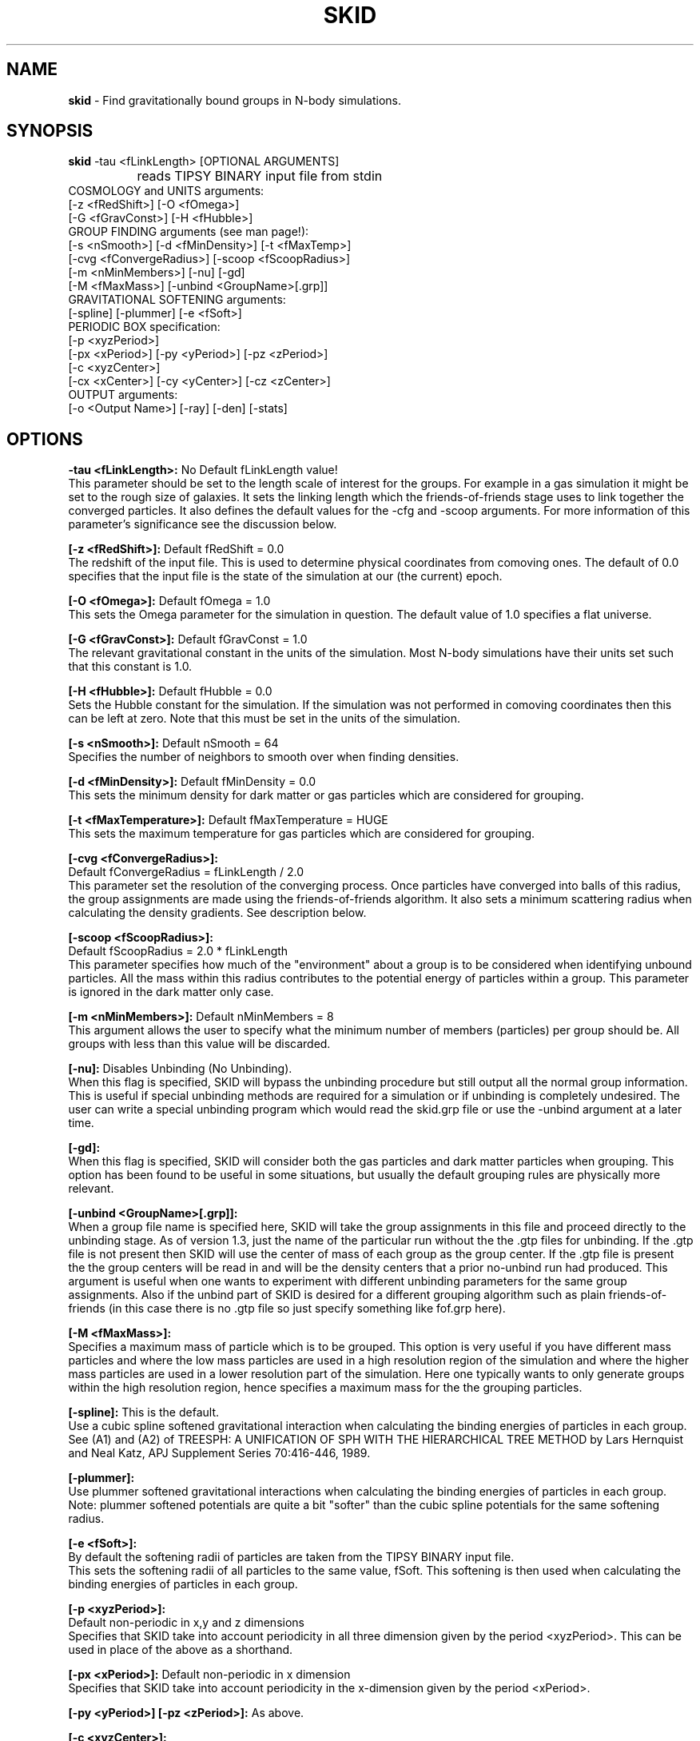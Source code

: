 .TH SKID 1.3 "Feb 8, 1996" "Stadel Release 1.3" "SKID"
.SH NAME
.B skid
\- Find gravitationally bound groups in N-body simulations.
.SH SYNOPSIS
.B skid
\-tau <fLinkLength> [OPTIONAL ARGUMENTS]
.br
		reads TIPSY BINARY input file from stdin
.br
COSMOLOGY and UNITS arguments:
.br
     [-z <fRedShift>] [-O <fOmega>]
.br
     [-G <fGravConst>] [-H <fHubble>]
.br
GROUP FINDING arguments (see man page!):
.br
     [-s <nSmooth>] [-d <fMinDensity>] [-t <fMaxTemp>]
.br
     [-cvg <fConvergeRadius>] [-scoop <fScoopRadius>]
.br
     [-m <nMinMembers>] [-nu] [-gd]
.br
     [-M <fMaxMass>] [-unbind <GroupName>[.grp]]
.br
GRAVITATIONAL SOFTENING arguments:
.br
     [-spline] [-plummer] [-e <fSoft>]
.br
PERIODIC BOX specification:
.br
     [-p <xyzPeriod>]
.br
     [-px <xPeriod>] [-py <yPeriod>] [-pz <zPeriod>]
.br
     [-c <xyzCenter>]
.br
     [-cx <xCenter>] [-cy <yCenter>] [-cz <zCenter>]
.br
OUTPUT arguments:
.br
     [-o <Output Name>] [-ray] [-den] [-stats]

.SH OPTIONS
.B \-tau <fLinkLength>:
No Default fLinkLength value!
.br
This parameter should be set to the length
scale of interest for the groups. For example in a 
gas simulation it might be set to the rough size of
galaxies. It sets the linking length which the 
friends\-of\-friends stage uses to link together 
the converged particles. It also defines the 
default values for the \-cfg and \-scoop arguments.
For more information of this parameter's significance 
see the discussion below.

.B [\-z <fRedShift>]:
Default fRedShift = 0.0
.br
The redshift of the input file. This is used to
determine physical coordinates from comoving ones. The
default of 0.0 specifies that the input file is the state
of the simulation at our (the current) epoch.

.B [\-O <fOmega>]:
Default fOmega = 1.0
.br
This sets the Omega parameter for the simulation in
question. The default value of 1.0 specifies a flat universe.

.B [\-G <fGravConst>]:
Default fGravConst = 1.0
.br
The relevant gravitational constant in the
units of the simulation. Most N-body simulations have
their units set such that this constant is 1.0.

.B [\-H <fHubble>]:
Default fHubble = 0.0
.br
Sets the Hubble constant for the simulation. If the
simulation was not performed in comoving coordinates then this
can be left at zero. Note that this must be set in the units
of the simulation.

.B [\-s <nSmooth>]:
Default nSmooth = 64
.br
Specifies the number of neighbors to smooth over when finding 
densities.

.B [\-d <fMinDensity>]:
Default fMinDensity = 0.0
.br
This sets the minimum density for dark matter
or gas particles which are considered for grouping.

.B [\-t <fMaxTemperature>]:
Default fMaxTemperature = HUGE
.br
This sets the maximum temperature for gas 
particles which are considered for grouping.

.B [\-cvg <fConvergeRadius>]:
.br
Default fConvergeRadius = fLinkLength / 2.0
.br
This parameter set the resolution of the converging process.
Once particles have converged into balls of this radius, the
group assignments are made using the friends\-of\-friends
algorithm. It also sets a minimum scattering radius when calculating
the density gradients. See description below.

.B [\-scoop <fScoopRadius>]:
.br
Default fScoopRadius = 2.0 * fLinkLength
.br
This parameter specifies how much of the "environment" about a 
group is to be considered when identifying unbound particles.
All the mass within this radius contributes to the potential
energy of particles within a group. This parameter is ignored 
in the dark matter only case.

.B [\-m <nMinMembers>]:
Default nMinMembers = 8
.br
This argument allows the user to specify what the minimum
number of members (particles) per group should be. All groups 
with less than this value will be discarded.

.B [\-nu]:
Disables Unbinding (No Unbinding).
.br
When this flag is specified, SKID will bypass the unbinding
procedure but still output all the normal group information. This is 
useful if special unbinding methods are required for a simulation or
if unbinding is completely undesired. The user can write a special
unbinding program which would read the skid.grp file or use the 
\-unbind argument at a later time.

.B [\-gd]:
.br
When this flag is specified, SKID will consider both the gas particles and
dark matter particles when grouping. This option has been found to be useful 
in some situations, but usually the default grouping rules are physically 
more relevant.

.B [\-unbind <GroupName>[.grp]]:
.br
When a group file name is specified here, SKID will take the group
assignments in this file and proceed directly to the unbinding
stage. As of version 1.3, just the name of the particular run without the
.grp or .gtp extension is to be specified. SKID will look for both the .grp and
the .gtp files for unbinding. If the .gtp file is not present then SKID will
use the center of mass of each group as the group center. If the .gtp file is 
present the the group centers will be read in and will be the density centers that
a prior no-unbind run had produced. This argument is useful when one wants to 
experiment with different unbinding parameters for the same group assignments.
Also if the unbind part of SKID is desired for a different grouping
algorithm such as plain friends\-of\-friends (in this case there is no .gtp file
so just specify something like fof.grp here).

.B [\-M <fMaxMass>]:
.br
Specifies a maximum mass of particle which is to be grouped. This option is 
very useful if you have different mass particles and where the low mass
particles are used in a high resolution region of the simulation and where the 
higher mass particles are used in a lower resolution part of the simulation.
Here one typically wants to only generate groups within the high resolution 
region, hence specifies a maximum mass for the the grouping particles.

.B [\-spline]:
This is the default.
.br
Use a cubic spline softened gravitational interaction when calculating
the binding energies of particles in each group. See (A1) and (A2) of
TREESPH: A UNIFICATION OF SPH WITH THE HIERARCHICAL TREE METHOD
by Lars Hernquist and Neal Katz, APJ Supplement Series 70:416-446, 1989.

.B [\-plummer]:
.br
Use plummer softened gravitational interactions when calculating
the binding energies of particles in each group. Note: plummer
softened potentials are quite a bit "softer" than the cubic 
spline potentials for the same softening radius.

.B [\-e <fSoft>]:
.br
By default the softening radii of particles are taken from 
the TIPSY BINARY input file.
.br
This sets the softening radii of all particles to the same value,
fSoft. This softening is then used when calculating the binding
energies of particles in each group. 

.B [\-p <xyzPeriod>]:
.br
Default non-periodic in x,y and z dimensions
.br
Specifies that SKID take into account periodicity in all
three dimension given by the period <xyzPeriod>. This can be used
in place of the above as a shorthand.

.B [\-px <xPeriod>]:
Default non-periodic in x dimension
.br
Specifies that SKID take into account periodicity in the
x\-dimension given by the period <xPeriod>.

.B [\-py <yPeriod>] [\-pz <zPeriod>]:
As above.

.B [\-c <xyzCenter>]:
.br
Default box center is 0.0 in x,y and z dimensions
.br
For periodic simulations specifies the center of the box in
all three dimensions. This is a shorthand to the above.

.B [\-cx <xCenter>]:
Default box center is 0.0 in x dimension
.br
Specifies the center of the periodic box when SKID
takes into account periodicity in the x\-dimension. This argument
can be ignored for a non-periodic simulation.

.B [\-cy <yCenter>] [\-cz <zCenter>]:
As above.

.B [\-o <Output Name>]:
Default Output Name = "skid".
.br
This allows the user to specify an alternate name for the 
output files. For example, if the user specifies -o sim5 on the
command line, then SKID will by default produce the files sim5.grp
and sim5.gtp (and if requested sim5.ray).

.B [\-ray]:
Causes the skid.ray output file to be produced.
.br
By default skid does not produce the skid.ray output
file. With this argument present it will produce this (tipsy vector
format) file.

.B [\-den]:
Causes the skid.den output file to be produced.
.br
This option outputs the densities of the particles which SKID
uses for its initial density cut. Note: this is the same as the
density output by SMOOTH for the same nSmooth.

.B [\-stats]:
Causes extra information on each group to be output to a .stat file.
.br
Each line of this file corresponds to one group. The data on each line is:
.br
<Group> <Members> <TotMass> <GasMass> <StarMass> <MaxVcirc> <HalfVcirc> 
<OuterVcirc> <OuterR> <xCenter> <yCenter> <zCenter> <xVcm> <yVcm> <zVcm> *EOL*
.br
Where <Group> is the Group number, <Members> is the number of members the
group contains. <TotMass> is the total mass of the group, <GasMass> and <StarMass>
is the mass contained in gas and stars respectively. <MaxVcirc> is the maximum
circular velocity of the group, <HalfVcirc> is the circular velocity of the 
group at its half mass radius and <OuterVcirc> is the circular velocity at the 
maximum radius of the group given in <OuterR>. <xCenter>, <yCenter> and <zCenter>
is the x,y, and z coordinate of the center of the group. <xVcm>, <yVcm> and 
<zVcm> is the x,y and z component to the center of mass velocity of the group.

.SH DESCRIPTION

SKID finds gravitationally bound groups in N-body simulations. The 
general procedure is first to decide which particles should be grouped,
these are called the "moving" particles.
The particles considered may be of a certain type (there are three types
in the tipsy format, dark matter, gas and stars). They may have to 
satisfy a minimum density criterion and may also (in the case of gas) 
need to satisfy a maximum temperature criterion. This choice of particles
is affected by the type of input file and the users settings for the 
minimum density and maximum temperature. There are seven possible types
of tipsy input files and here is how each is handled.

.B Dark matter only:
density and density gradients are calculated from
all the particles (dark), and the moving particles are those meeting
the minimum density criterion.

.B Gas only:
density and density gradients are calculated from all the 
particles (gas), and the moving particles are those meeting both the 
minimum density and maximum temperature criteria.

.B Stars only:
density gradients are calculated from all the particles
(stars), and all the particles are moved.

.B Gas and dark matter:
density and density gradients are calculated from
the gas particles only, and the moving particles are the gas particles 
which meet the density and temperature criteria.

.B Stars and gas:
density gradients are calculated from the 
star particles only, and the moving particles are all the star
particles.

.B Stars and dark matter:
Same as stars and gas case.

.B Stars and gas and dark matter:
density and density gradients are
calculated from all the star particles and all the gas particles.
The moving particles are then the gas particles meeting the density
and temperature criteria and all the star particles.

Once the moving particles have been found they are then moved
along the initial density gradients toward regions of higher density.
The particles are successively stepped a distance of
fConvergeRadius/2.0 in this manner until they stay within
a distance of fConvergeRadius over 5 steps.
This means that they are oscillating in a local high density region.
We then group all the particles in each high density region together using
the friends-of-friends method with a linking length of fLinkLength.
Note that this also links together high density regions separated by 
less than fLinkLength. Once all particles are localized in this way,
we proceed to "squish" them together even more to find the high density
center. Lastly we discard groups with less than nMinMembers number of 
particles.

The next stage (if the user has not specified \-nu) is to
remove particles from a group which are not gravitationally bound 
to it. We call this phase unbinding and the initial positions are
considered here, not the moved positions. There are cases for 
unbinding, one for dark matter only or star particle only inputs
(case I unbinding) and one for the other input types (case II 
unbinding).

.B Case I unbinding:

1. Calculate the potential energies of all the particles in the 
group taking into account the redshift of the simulation to get
physical distances (redshift zero applies also to a simulation
in physical coordinates).

2. The center of mass and center of mass velocity for the group
is found. The velocity relative to the center of mass velocity 
if found for all the particles in the group. This relative velocity
is converted to a physical velocity by taking into account the 
redshift and adding a term to include the Hubble flow. For a 
simulation in physical coordinates fHubble must be 0.0.
(Note that this is the default!) From this the kinetic energy with
respect to the center of mass is found for all particles in the 
group.

3. The least bound particle is found. If this particle is bound then
all particles are bound and we have finished unbinding for this
group. Otherwise we must remove it from the group, adjusting the 
potential energies and kinetic energies (the center of mass changes)
of the remaining particles and return to step 3.

.B Case II unbinding:

Here we include some of the group's environment to the potential.
For example a galaxy depends on its dark matter halo in order to 
stay together.

1. Calculate the potential energies as per case I, step 1.

1a. Include the potential contribution of all non-grouped mass 
within a 2*fLinkLength ball about the center of the high density
region of the group. In other words we want to include some of
the mass about the density maximum. 

2. Calculate the kinetic energies as per case I, step 2.

3. The least bound particle is found. If this particle is bound
then again we are finished with the group. Otherwise we remove it
from the group, adjusting the kinetic energies as in case I. Then 
we go back to step 3. Note that this time we do not subtract the 
potential energy contribution of this particle from the others in
the group. The potential energies remain fixed as any removed 
particle is still considered to be part of the groups environment.

After unbinding we check once more that all groups have 
at least nMinMembers number of particles. We discard those that 
don't and output the group information.

.SH OUTPUT FILES

Skid produces three different output files, by default a 
skid.grp file, and a skid.gtp file. Optionally also a 
skid.ray file.

.B skid.grp:
This ASCII file is in TIPSY ARRAY format 
and contains the group number to which each particle in 
the input file belongs. Group number zero means this 
particle was not grouped (could have been removed by 
unbinding). This file can be read in by tipsy or
any other analysis tool able to read this format.

.B skid.gtp:
This file is in TIPSY BINARY format (same as
the input file) and contains one star particle
to represent each group that skid finds. Each particle
in this file has as its position, the position of the 
group's density maximum. As its velocity, the center of 
mass velocity of the group. Each star particle's mass is 
the mass of the entire group and the star_particle.eps
field contains the radial size of the group. (The time
stamp of the input file is also stored in each 
star_particle.tform field.) This file can also be read
in by tipsy or any tool accepting TIPSY BINARY format.

.B skid.ray:
This ASCII file is in TIPSY VECTOR format
and contains a vector pointing from the initial position
of each particle to the localized (moved and squished) 
position of that particle. For particles not moved the
vector stored is null. This file can be read in by tipsy
and used to analyze the actions of skid.

.B skid.den:
This ASCII file is in TIPSY ARRAY format and contains
the density of each particle considered for grouping.
Particles not considered for grouping have their density
set to 0.

.SH EXAMPLES

> skid \-tau 9e\-4 \-H 2.8944 \-d 170 \-p 1 \-o dark < dark.bin

This example groups dark matter particles in the file
dark.bin. The simulation is periodic with period length
of 1.0 in each dimension and box centered on (0,0,0).
The Hubble constant in system units in this case is 
2.8944 (sqrt(8*Pi/3)) and the redshift defaults to 
0 (current epoch). The density cut is made at a density 
of 170 (mean density is 1 in these units). The files
dark.grp and dark.gtp are produced.

> skid \-tau 9e\-4 \-H 2.8944 \-d 170 \-t 30000 \-z 1 \-p 1 < all.bin

Here we suppose that dark matter, gas and stars are in 
the input file. A cut in the gas is made at a density
minimum of 170 and temperature maximum of 30000 
(cold dense gas) and groups of this gas and all the
stars are formed at a redshift of 1. The files skid.grp
and skid.gtp are created.

> skid \-tau 0.5 \-d 100 -m 8 \-ray \-nu \-o phys < phys.bin

Here skid processes a dark matter file in physical 
coordinates which is non-periodic. It makes a density
cut at 100 and finds the groups, but does not try 
to unbind any particles. It does remove groups with
less than 8 members. The output files phys.grp, phys.gtp
and phys.ray (\-ray) are produced. 

.SH WARNINGS

1. Make sure you set fLinkLength to a reasonable size for your
simulation. If too small it can take a long time to converge
and may not give reasonable groups due to the limited resolution
of objects in the simulation. If too large, it will miss the 
smaller scale objects and may group together many smaller
objects to form large associations. For example the desired
groups could be galaxies in a gas and dark matter simulation,
fLinkLength should reflect this fact.

2. Do not run skid with an nSmooth of less than 64 when 
finding groups in a dark matter only input file. For gas
simulations an nSmooth of 32 is acceptable.

3. The unbinding procedure is O(Ngroup^2), this means that for
very large simulations and specifically situations where groups
larger than a couple of thousand members are found the unbinding
procedure could be prohibitive. So far this has not been a real
problem, even in a 2.1 million particle simulation, however,
future versions of skid may need to use a tree code for the 
group potential energies. (The friends-of-friends is actually
also O(Ngroup^2) but this is not such a big problem)

.SH BUGS

Please report any!
  
.SH SEE ALSO
.B tipsy(1), smooth(1), fof(1)






